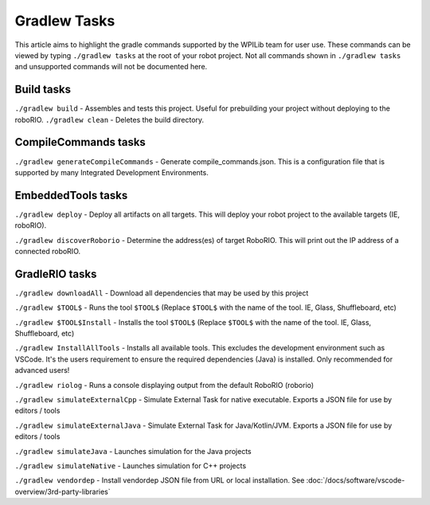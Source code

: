 Gradlew Tasks
=============

This article aims to highlight the gradle commands supported by the WPILib team for user use. These commands can be viewed by typing ``./gradlew tasks`` at the root of your robot project. Not all commands shown in ``./gradlew tasks`` and unsupported commands will not be documented here.

Build tasks
-----------

``./gradlew build`` - Assembles and tests this project. Useful for prebuilding your project without deploying to the roboRIO.
``./gradlew clean`` - Deletes the build directory.

CompileCommands tasks
---------------------

``./gradlew generateCompileCommands`` - Generate compile_commands.json. This is a configuration file that is supported by many Integrated Development Environments.

EmbeddedTools tasks
-------------------

``./gradlew deploy`` - Deploy all artifacts on all targets. This will deploy your robot project to the available targets (IE, roboRIO).

``./gradlew discoverRoborio`` - Determine the address(es) of target RoboRIO. This will print out the IP address of a connected roboRIO.

GradleRIO tasks
---------------

``./gradlew downloadAll`` - Download all dependencies that may be used by this project

``./gradlew $TOOL$`` - Runs the tool ``$TOOL$`` (Replace ``$TOOL$`` with the name of the tool. IE, Glass, Shuffleboard, etc)

``./gradlew $TOOL$Install`` - Installs the tool ``$TOOL$`` (Replace ``$TOOL$`` with the name of the tool. IE, Glass, Shuffleboard, etc)

``./gradlew InstallAllTools`` - Installs all available tools. This excludes the development environment such as VSCode. It's the users requirement to ensure the required dependencies (Java) is installed. Only recommended for advanced users!

``./gradlew riolog`` - Runs a console displaying output from the default RoboRIO (roborio)

``./gradlew simulateExternalCpp`` - Simulate External Task for native executable. Exports a JSON file for use by editors / tools

``./gradlew simulateExternalJava`` - Simulate External Task for Java/Kotlin/JVM. Exports a JSON file for use by editors / tools

``./gradlew simulateJava`` - Launches simulation for the Java projects

``./gradlew simulateNative`` - Launches simulation for C++ projects

``./gradlew vendordep`` - Install vendordep JSON file from URL or local installation. See :doc:`/docs/software/vscode-overview/3rd-party-libraries`
